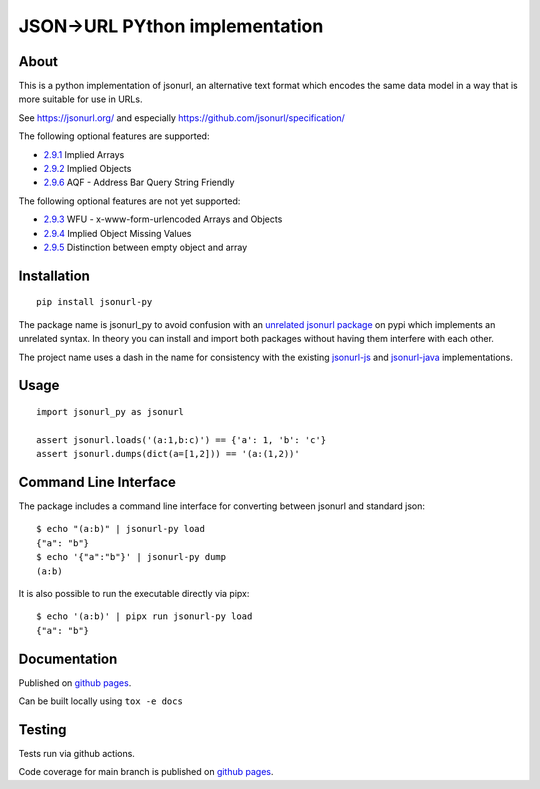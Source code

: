 JSON->URL PYthon implementation
===============================

.. image:: https://img.shields.io/github/license/cdleonard/jsonurl-py.svg
   :target: https://github.com/cdleonard/jsonurl-py/blob/master/LICENSE

.. image:: https://img.shields.io/pypi/v/jsonurl-py.svg
   :target: https://pypi.org/project/jsonurl-py/

.. image:: https://github.com/cdleonard/jsonurl-py/actions/workflows/main.yml/badge.svg
    :target: https://github.com/cdleonard/jsonurl-py/actions

.. image:: https://img.shields.io/badge/code%20style-black-000000.svg
    :target: https://github.com/psf/black

About
-----

This is a python implementation of jsonurl, an alternative text format which
encodes the same data model in a way that is more suitable for use in URLs.

See https://jsonurl.org/ and especially https://github.com/jsonurl/specification/

The following optional features are supported:

* `2.9.1 <https://github.com/jsonurl/specification/#291-implied-arrays>`_ Implied Arrays
* `2.9.2 <https://github.com/jsonurl/specification/#292-implied-objects>`_ Implied Objects
* `2.9.6 <https://github.com/jsonurl/specification/#296-address-bar-query-string-friendly>`_ AQF - Address Bar Query String Friendly

The following optional features are not yet supported:

* `2.9.3 <https://github.com/jsonurl/specification/#293-x-www-form-urlencoded-arrays-and-objects>`_ WFU - x-www-form-urlencoded Arrays and Objects
* `2.9.4 <https://github.com/jsonurl/specification/#294-implied-object-missing-values>`_ Implied Object Missing Values
* `2.9.5 <https://github.com/jsonurl/specification/#295-empty-objects-and-arrays>`_ Distinction between empty object and array

Installation
------------
::

    pip install jsonurl-py

The package name is jsonurl_py to avoid confusion with an `unrelated jsonurl
package <https://pypi.org/project/jsonurl/>`_ on pypi which implements an
unrelated syntax. In theory you can install and import both packages without
having them interfere with each other.

The project name uses a dash in the name for consistency with the existing
`jsonurl-js <https://github.com/jsonurl/jsonurl-js>`_ and `jsonurl-java
<https://github.com/jsonurl/jsonurl-java>`_ implementations.

Usage
-----
::

    import jsonurl_py as jsonurl

    assert jsonurl.loads('(a:1,b:c)') == {'a': 1, 'b': 'c'}
    assert jsonurl.dumps(dict(a=[1,2])) == '(a:(1,2))'

Command Line Interface
----------------------

The package includes a command line interface for converting between jsonurl and
standard json::

    $ echo "(a:b)" | jsonurl-py load
    {"a": "b"}
    $ echo '{"a":"b"}' | jsonurl-py dump
    (a:b)

It is also possible to run the executable directly via pipx::

    $ echo '(a:b)' | pipx run jsonurl-py load
    {"a": "b"}

Documentation
-------------

Published on `github pages <https://cdleonard.github.io/jsonurl-py/docs/>`__.

Can be built locally using ``tox -e docs``

Testing
-------

Tests run via github actions.

Code coverage for main branch is published on `github pages <https://cdleonard.github.io/jsonurl-py/htmlcov/>`__.
